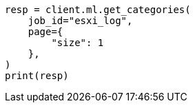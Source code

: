 // This file is autogenerated, DO NOT EDIT
// ml/anomaly-detection/apis/get-category.asciidoc:154

[source, python]
----
resp = client.ml.get_categories(
    job_id="esxi_log",
    page={
        "size": 1
    },
)
print(resp)
----
